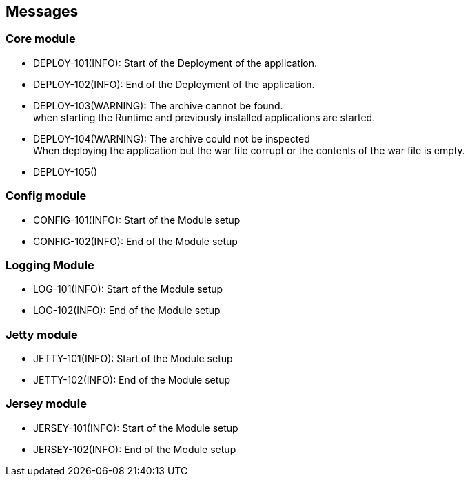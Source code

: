 == Messages

=== Core module

- DEPLOY-101(INFO): Start of the Deployment of the application.
- DEPLOY-102(INFO): End of the Deployment of the application.
- DEPLOY-103(WARNING): The archive cannot be found. +
   when starting the Runtime and previously installed applications are started.
- DEPLOY-104(WARNING): The archive could not be inspected  +
   When deploying the application but the war file corrupt or the contents of the war file is empty.
- DEPLOY-105()

=== Config module

- CONFIG-101(INFO): Start of the Module setup
- CONFIG-102(INFO): End of the Module setup

=== Logging Module

- LOG-101(INFO): Start of the Module setup
- LOG-102(INFO): End of the Module setup

=== Jetty module

- JETTY-101(INFO): Start of the Module setup
- JETTY-102(INFO): End of the Module setup

=== Jersey module

- JERSEY-101(INFO): Start of the Module setup
- JERSEY-102(INFO): End of the Module setup
